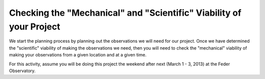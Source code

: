 Checking the "Mechanical" and "Scientific" Viability of your Project
====================================================================

We start the planning process by planning out the observations we will need for our project. Once we have determined the "scientific" viability of making the observations we need, then you will need to check the "mechanical" viability of making your observations from a given location and at a given time.  

For this activity, assume you will be doing this project the weekend after next (March 1 - 3, 2013) at the Feder Observatory.  

.. todo::

	#. Open up SIMBAD and look up the information on your target.  Make note of any other common names for your target, its position (in J2000 coordinates), and its magnitude (**NOTE:** You may want to save a bookmark to your object's SIMBAD page).

	#. Write down a list of the kind of observations you will need to make for your project (*NOT INCLUDING* the biases, darks, and flats you would have to shoot for any telescopic observations).  Include the number of images and which filters you will need to use.  You should also note if the images need to be in very dark skies or if you can shoot in brighter (possibly moonlit) skies.  **WARNING**: One part of planning we are not addressing yet is estimating how long you need to make your exposures.  This is critical because it affects how much you can actually shoot each night.  We will be addressing this next week.

	#. Edit the *my_objects_list.txt* text file to include your target(s) as the first object(s) on the list.  You can also delete any lines for objects you do not intend to observe if you wish.
		
	#. Open up *jSkyCalc* and load the objects list.  Set the date in *jSkyCalc* to the appropriate date.  When is sunset and sunrise for the night you are checking?  You may need to know this to plan for twilight flats.
	
	#. When does twilight end (evening) and begin (morning)?  You may need these times to plan for twilight flats and to know when science observing can occur.
	
	#. Set the time in *jSkyCalc* to twilight for that evening.  What is the Hour Angle of your target?  What does this mean?
	
	#. What is the airmass profile for your target?  What time of night will your target be high enough for it to be a good time to observe your object, if any?    Clarify how you reached this decision (e.g. - What did you look for to make this decision?)
	
	#. Is the moon going to be a problem for you on March 1-3?
	
	#. Check the "seasonal observability" and confirm when during the spring semester would be a good time of year to observe the target.  Make note of those times as well as how you reached the decision (e.g. - Did you consider just airmass or did you also need to consider the phase of the moon?)
	
	#. Lastly, to help with you identifying the target at the telescope, put together a Finder Chart with a 20 arcminute wide field of view with a limit of about 17th magnitude.  Use one of the following services: 
		+ `SIMBAD`_ or 
		+ the `MAPS Catalog Finder Chart`_ service or
		+ `AAVSO Variable Star Plotter`_ service.

.. _SIMBAD: http://simbad.u-strasbg.fr/simbad/
.. _MAPS Catalog Finder Chart: http://astronomy.mnstate.edu/cabanela/MAPS_Database/catalog/finder_chart/
.. _AAVSO Variable Star Plotter: http://www.aavso.org/vsp
